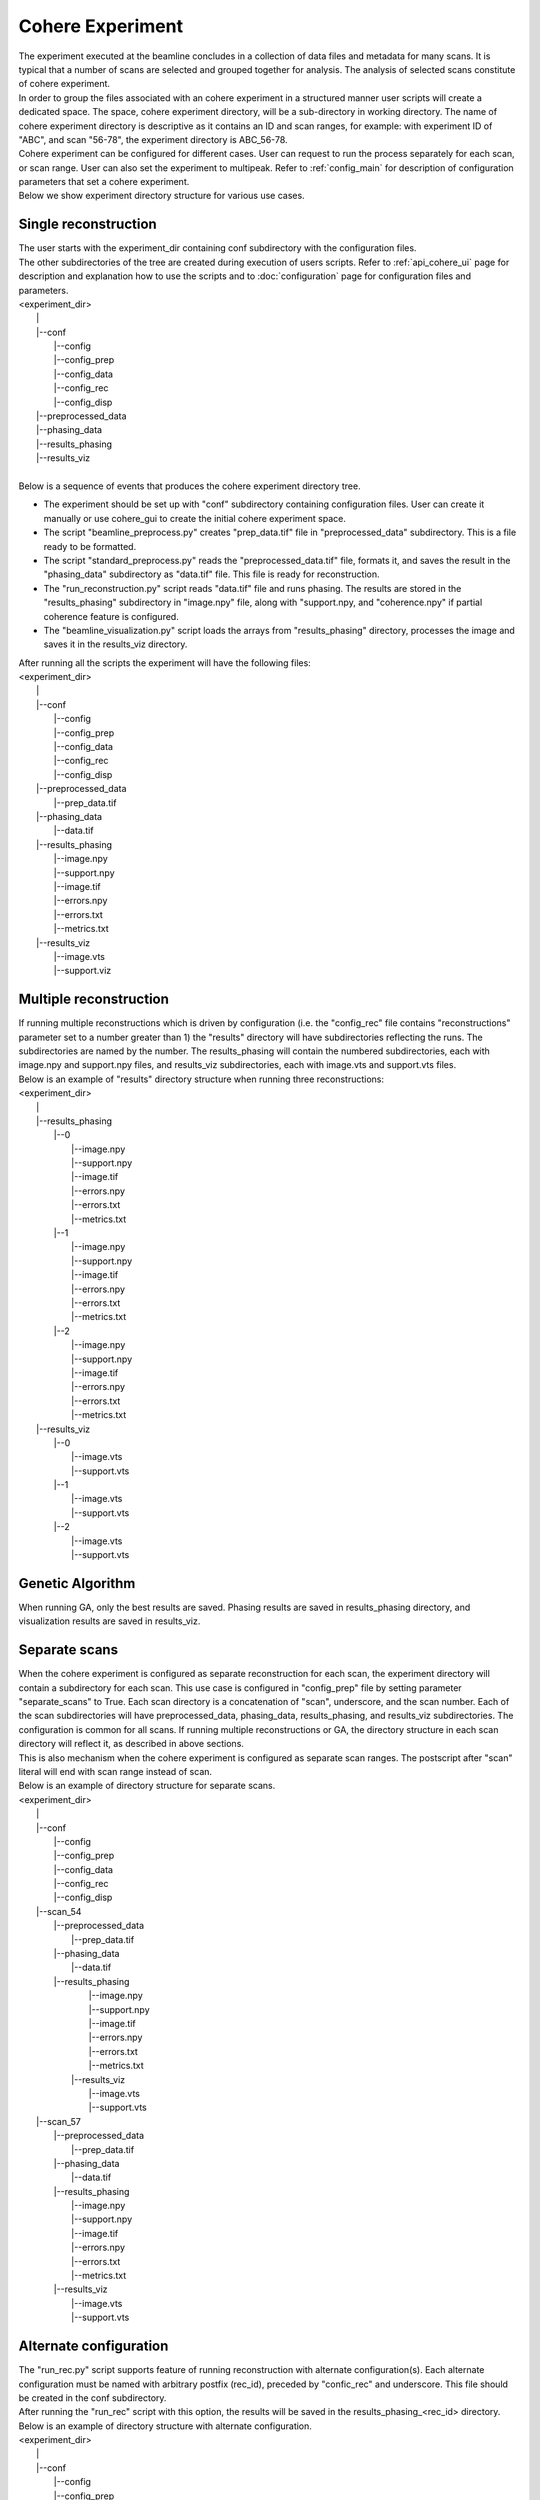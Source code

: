 =================
Cohere Experiment
=================
| The experiment executed at the beamline concludes in a collection of data files and metadata for many scans. It is typical that a number of scans are selected and grouped together for analysis. The analysis of selected scans constitute of cohere experiment.
| In order to group the files associated with an cohere experiment in a structured manner user scripts will create a dedicated space. The space, cohere experiment directory, will be a sub-directory in working directory. The name of cohere experiment directory is descriptive as it contains an ID and scan ranges, for example: with experiment ID of "ABC", and scan "56-78", the experiment directory is ABC_56-78.
| Cohere experiment can be configured for different cases. User can request to run the process separately for each scan, or scan range. User can also set the experiment to multipeak. Refer to :ref:`config_main` for description of configuration parameters that set a cohere experiment.
| Below we show experiment directory structure for various use cases.

Single reconstruction
+++++++++++++++++++++
| The user starts with the experiment_dir containing conf subdirectory with the configuration files.
| The other subdirectories of the tree are created during execution of users scripts. Refer to :ref:`api_cohere_ui` page for description and explanation how to use the scripts and to :doc:`configuration` page for configuration files and parameters.
| <experiment_dir>
|                \|
|                \|--conf
|                       \|--config
|                       \|--config_prep
|                       \|--config_data
|                       \|--config_rec
|                       \|--config_disp
|                \|--preprocessed_data
|                \|--phasing_data
|                \|--results_phasing
|                \|--results_viz
|
| Below is a sequence of events that produces the cohere experiment directory tree.

- The experiment should be set up with "conf" subdirectory containing configuration files. User can create it manually or use cohere_gui to create the initial cohere experiment space.
- The script "beamline_preprocess.py" creates "prep_data.tif" file in "preprocessed_data" subdirectory. This is a file ready to be formatted.
- The script "standard_preprocess.py" reads the "preprocessed_data.tif" file, formats it, and saves the result in the "phasing_data" subdirectory as "data.tif" file. This file is ready for reconstruction.
- The "run_reconstruction.py" script reads "data.tif" file and runs phasing. The results are stored in the "results_phasing" subdirectory in "image.npy" file, along with "support.npy, and "coherence.npy" if partial coherence feature is configured.
- The "beamline_visualization.py" script loads the arrays from "results_phasing" directory, processes the image and saves it in the results_viz directory.

| After running all the scripts the experiment will have the following files:
| <experiment_dir>
|                \|
|                \|--conf
|                       \|--config
|                       \|--config_prep
|                       \|--config_data
|                       \|--config_rec
|                       \|--config_disp
|                \|--preprocessed_data
|                       \|--prep_data.tif
|                \|--phasing_data
|                       \|--data.tif
|                \|--results_phasing
|                       \|--image.npy
|                       \|--support.npy
|                       \|--image.tif
|                       \|--errors.npy
|                       \|--errors.txt
|                       \|--metrics.txt
|                \|--results_viz
|                       \|--image.vts
|                       \|--support.viz

Multiple reconstruction
+++++++++++++++++++++++
| If running multiple reconstructions which is driven by configuration (i.e. the "config_rec" file contains "reconstructions" parameter set to a number greater than 1) the "results" directory will have subdirectories reflecting the runs. The subdirectories are named by the number. The results_phasing will contain the numbered subdirectories, each with image.npy and support.npy files, and results_viz subdirectories, each with image.vts and support.vts files.
| Below is an example of "results" directory structure when running three reconstructions:
| <experiment_dir>
|                \|
|                \|--results_phasing
|                       \|--0
|                           \|--image.npy
|                           \|--support.npy
|                           \|--image.tif
|                           \|--errors.npy
|                           \|--errors.txt
|                           \|--metrics.txt
|                       \|--1
|                           \|--image.npy
|                           \|--support.npy
|                           \|--image.tif
|                           \|--errors.npy
|                           \|--errors.txt
|                           \|--metrics.txt
|                       \|--2
|                           \|--image.npy
|                           \|--support.npy
|                           \|--image.tif
|                           \|--errors.npy
|                           \|--errors.txt
|                           \|--metrics.txt
|                \|--results_viz
|                       \|--0
|                           \|--image.vts
|                           \|--support.vts
|                       \|--1
|                           \|--image.vts
|                           \|--support.vts
|                       \|--2
|                           \|--image.vts
|                           \|--support.vts

Genetic Algorithm
+++++++++++++++++
| When running GA, only the best results are saved. Phasing results are saved in results_phasing directory, and visualization results are saved in results_viz.

Separate scans
++++++++++++++
| When the cohere experiment is configured as separate reconstruction for each scan, the experiment directory will contain a subdirectory for each scan. This use case is configured in "config_prep" file by setting parameter "separate_scans" to True. Each scan directory is a concatenation of "scan", underscore, and the scan number. Each of the scan subdirectories will have preprocessed_data, phasing_data, results_phasing, and results_viz subdirectories. The configuration is common for all scans. If running multiple reconstructions or GA, the directory structure in each scan directory will reflect it, as described in above sections.
| This is also mechanism when the cohere experiment is configured as separate scan ranges. The postscript after "scan" literal will end with scan range instead of scan.
| Below is an example of directory structure for separate scans.
| <experiment_dir>
|                \|
|                \|--conf
|                       \|--config
|                       \|--config_prep
|                       \|--config_data
|                       \|--config_rec
|                       \|--config_disp
|                \|--scan_54
|                       \|--preprocessed_data
|                             \|--prep_data.tif
|                       \|--phasing_data
|                             \|--data.tif
|                       \|--results_phasing
|                             \|--image.npy
|                             \|--support.npy
|                             \|--image.tif
|                             \|--errors.npy
|                             \|--errors.txt
|                             \|--metrics.txt
|                        \|--results_viz
|                             \|--image.vts
|                             \|--support.vts
|                \|--scan_57
|                       \|--preprocessed_data
|                             \|--prep_data.tif
|                       \|--phasing_data
|                             \|--data.tif
|                       \|--results_phasing
|                             \|--image.npy
|                             \|--support.npy
|                             \|--image.tif
|                             \|--errors.npy
|                             \|--errors.txt
|                             \|--metrics.txt
|                       \|--results_viz
|                             \|--image.vts
|                             \|--support.vts

Alternate configuration
+++++++++++++++++++++++
| The "run_rec.py" script supports feature of running reconstruction with alternate configuration(s). Each alternate configuration must be named with arbitrary postfix (rec_id), preceded by "confic_rec" and underscore. This file should be created in the conf subdirectory.
| After running the "run_rec" script with this option, the results will be saved in the results_phasing_<rec_id> directory.
| Below is an example of directory structure with alternate configuration.
| <experiment_dir>
|                \|
|                \|--conf
|                       \|--config
|                       \|--config_prep
|                       \|--config_data
|                       \|--config_rec
|                       \|--config_rec_aa
|                       \|--config_rec_bb
|                       \|--config_disp
|                \|--prepprocessed_data
|                       \|--prep_data.tif
|                \|--phasing_data
|                       \|--data.tif
|                \|--results_phasing
|                       \|--image.npy
|                       \|--support.npy
|                       \|--image.tif
|                       \|--errors.npy
|                       \|--errors.txt
|                       \|--metrics.txt
|                \|--results_viz
|                       \|--image.vts
|                       \|--support.viz
|                \|--results_phasing_aa
|                       \|--image.npy
|                       \|--support.npy
|                       \|--image.tif
|                       \|--errors.npy
|                       \|--errors.txt
|                       \|--metrics.txt
|                \|--results_viz_aa
|                       \|--image.vts
|                       \|--support.viz
|                \|--results_phasing_bb
|                       \|--image.npy
|                       \|--support.npy
|                       \|--image.tif
|                       \|--errors.npy
|                       \|--errors.txt
|                       \|--metrics.txt
|                \|--results_viz_bb
|                       \|--image.vts
|                       \|--support.viz

